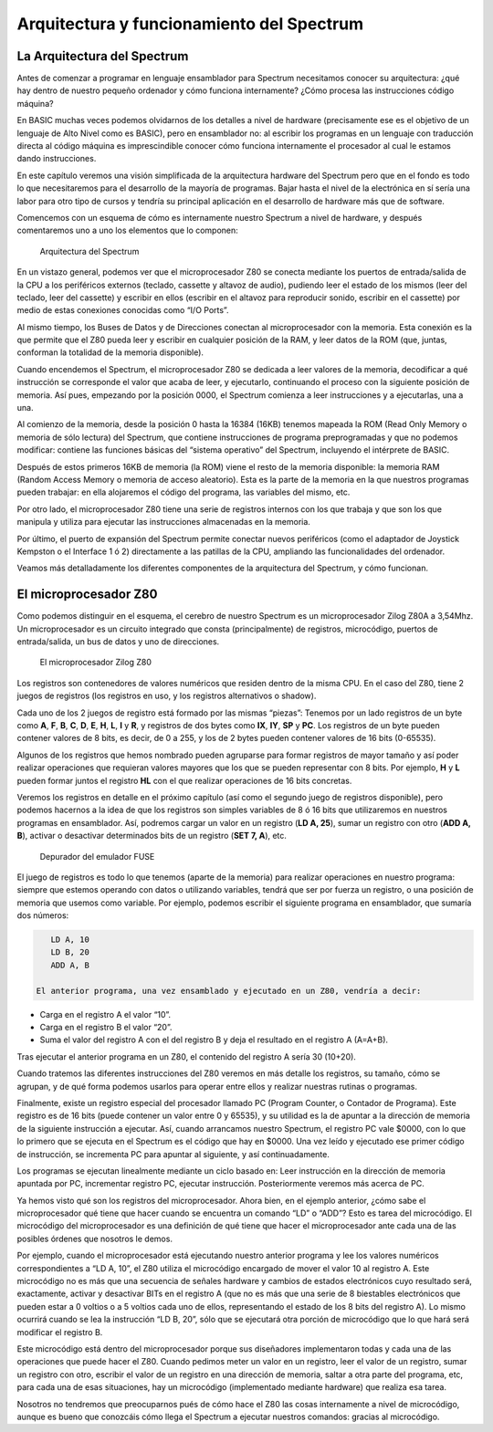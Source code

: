 Arquitectura y funcionamiento del Spectrum
==============================================

La Arquitectura del Spectrum
-----------------------------------

Antes de comenzar a programar en lenguaje ensamblador para Spectrum necesitamos conocer su arquitectura: ¿qué hay dentro de nuestro pequeño ordenador y cómo funciona internamente? ¿Cómo procesa las instrucciones código máquina?

En BASIC muchas veces podemos olvidarnos de los detalles a nivel de hardware (precisamente ese es el objetivo de un lenguaje de Alto Nivel como es BASIC), pero en ensamblador no: al escribir los programas en un lenguaje con traducción directa al código máquina es imprescindible conocer cómo funciona internamente el procesador al cual le estamos dando instrucciones.

En este capítulo veremos una visión simplificada de la arquitectura hardware del Spectrum pero que en el fondo es todo lo que necesitaremos para el desarrollo de la mayoría de programas. Bajar hasta el nivel de la electrónica en sí sería una labor para otro tipo de cursos y tendría su principal aplicación en el desarrollo de hardware más que de software.

Comencemos con un esquema de cómo es internamente nuestro Spectrum a nivel de hardware, y después comentaremos uno a uno los elementos que lo componen: 

.. figure:: esquema_zx.png
   :scale: 80 %
   :alt: Esquema del ZX Spectrum

   Arquitectura del Spectrum


En un vistazo general, podemos ver que el microprocesador Z80 se conecta mediante los puertos de entrada/salida de la CPU a los periféricos externos (teclado, cassette y altavoz de audio), pudiendo leer el estado de los mismos (leer del teclado, leer del cassette) y escribir en ellos (escribir en el altavoz para reproducir sonido, escribir en el cassette) por medio de estas conexiones conocidas como “I/O Ports”.

Al mismo tiempo, los Buses de Datos y de Direcciones conectan al microprocesador con la memoria. Esta conexión es la que permite que el Z80 pueda leer y escribir en cualquier posición de la RAM, y leer datos de la ROM (que, juntas, conforman la totalidad de la memoria disponible).

Cuando encendemos el Spectrum, el microprocesador Z80 se dedicada a leer valores de la memoria, decodificar a qué instrucción se corresponde el valor que acaba de leer, y ejecutarlo, continuando el proceso con la siguiente posición de memoria. Así pues, empezando por la posición 0000, el Spectrum comienza a leer instrucciones y a ejecutarlas, una a una.

Al comienzo de la memoria, desde la posición 0 hasta la 16384 (16KB) tenemos mapeada la ROM (Read Only Memory o memoria de sólo lectura) del Spectrum, que contiene instrucciones de programa preprogramadas y que no podemos modificar: contiene las funciones básicas del “sistema operativo” del Spectrum, incluyendo el intérprete de BASIC.

Después de estos primeros 16KB de memoria (la ROM) viene el resto de la memoria disponible: la memoria RAM (Random Access Memory o memoria de acceso aleatorio). Esta es la parte de la memoria en la que nuestros programas pueden trabajar: en ella alojaremos el código del programa, las variables del mismo, etc.

Por otro lado, el microprocesador Z80 tiene una serie de registros internos con los que trabaja y que son los que manipula y utiliza para ejecutar las instrucciones almacenadas en la memoria.

Por último, el puerto de expansión del Spectrum permite conectar nuevos periféricos (como el adaptador de Joystick Kempston o el Interface 1 ó 2) directamente a las patillas de la CPU, ampliando las funcionalidades del ordenador.

Veamos más detalladamente los diferentes componentes de la arquitectura del Spectrum, y cómo funcionan.


El microprocesador Z80
-----------------------

Como podemos distinguir en el esquema, el cerebro de nuestro Spectrum es un microprocesador Zilog Z80A a 3,54Mhz. Un microprocesador es un circuito integrado que consta (principalmente) de registros, microcódigo, puertos de entrada/salida, un bus de datos y uno de direcciones.

.. figure:: z80.jpg
   :scale: 80 %
   :alt: El microprocesador Zilog Z80

   El microprocesador Zilog Z80

Los registros son contenedores de valores numéricos que residen dentro de la misma CPU. En el caso del Z80, tiene 2 juegos de registros (los registros en uso, y los registros alternativos o shadow).

Cada uno de los 2 juegos de registro está formado por las mismas “piezas”: Tenemos por un lado registros de un byte como **A**, **F**, **B**, **C**, **D**, **E**, **H**, **L**, **I** y **R**, y registros de dos bytes como **IX**, **IY**, **SP** y **PC**. Los registros de un byte pueden contener valores de 8 bits, es decir, de 0 a 255, y los de 2 bytes pueden contener valores de 16 bits (0-65535).

Algunos de los registros que hemos nombrado pueden agruparse para formar registros de mayor tamaño y así poder realizar operaciones que requieran valores mayores que los que se pueden representar con 8 bits. Por ejemplo, **H** y **L** pueden formar juntos el registro **HL** con el que realizar operaciones de 16 bits concretas.

Veremos los registros en detalle en el próximo capítulo (así como el segundo juego de registros disponible), pero podemos hacernos a la idea de que los registros son simples variables de 8 ó 16 bits que utilizaremos en nuestros programas en ensamblador. Así, podremos cargar un valor en un registro (**LD A, 25**), sumar un registro con otro (**ADD A, B**), activar o desactivar determinados bits de un registro (**SET 7, A**), etc. 

.. figure:: debugger1.png
   :scale: 80 %
   :alt: Depurador del emulador FUSE

   Depurador del emulador FUSE


El juego de registros es todo lo que tenemos (aparte de la memoria) para realizar operaciones en nuestro programa: siempre que estemos operando con datos o utilizando variables, tendrá que ser por fuerza un registro, o una posición de memoria que usemos como variable. Por ejemplo, podemos escribir el siguiente programa en ensamblador, que sumaría dos números: 

.. code-block:: tasm

    LD A, 10
    LD B, 20
    ADD A, B

 El anterior programa, una vez ensamblado y ejecutado en un Z80, vendría a decir:

* Carga en el registro A el valor “10”.
* Carga en el registro B el valor “20”.
* Suma el valor del registro A con el del registro B y deja el resultado en el registro A (A=A+B).

Tras ejecutar el anterior programa en un Z80, el contenido del registro A sería 30 (10+20).

Cuando tratemos las diferentes instrucciones del Z80 veremos en más detalle los registros, su tamaño, cómo se agrupan, y de qué forma podemos usarlos para operar entre ellos y realizar nuestras rutinas o programas.

Finalmente, existe un registro especial del procesador llamado PC (Program Counter, o Contador de Programa). Este registro es de 16 bits (puede contener un valor entre 0 y 65535), y su utilidad es la de apuntar a la dirección de memoria de la siguiente instrucción a ejecutar. Así, cuando arrancamos nuestro Spectrum, el registro PC vale $0000, con lo que lo primero que se ejecuta en el Spectrum es el código que hay en $0000. Una vez leído y ejecutado ese primer código de instrucción, se incrementa PC para apuntar al siguiente, y así continuadamente.

Los programas se ejecutan linealmente mediante un ciclo basado en: Leer instrucción en la dirección de memoria apuntada por PC, incrementar registro PC, ejecutar instrucción. Posteriormente veremos más acerca de PC.

Ya hemos visto qué son los registros del microprocesador. Ahora bien, en el ejemplo anterior, ¿cómo sabe el microprocesador qué tiene que hacer cuando se encuentra un comando “LD” o “ADD”? Esto es tarea del microcódigo. El microcódigo del microprocesador es una definición de qué tiene que hacer el microprocesador ante cada una de las posibles órdenes que nosotros le demos.

Por ejemplo, cuando el microprocesador está ejecutando nuestro anterior programa y lee los valores numéricos correspondientes a “LD A, 10”, el Z80 utiliza el microcódigo encargado de mover el valor 10 al registro A. Este microcódigo no es más que una secuencia de señales hardware y cambios de estados electrónicos cuyo resultado será, exactamente, activar y desactivar BITs en el registro A (que no es más que una serie de 8 biestables electrónicos que pueden estar a 0 voltios o a 5 voltios cada uno de ellos, representando el estado de los 8 bits del registro A). Lo mismo ocurrirá cuando se lea la instrucción “LD B, 20”, sólo que se ejecutará otra porción de microcódigo que lo que hará será modificar el registro B.

Este microcódigo está dentro del microprocesador porque sus diseñadores implementaron todas y cada una de las operaciones que puede hacer el Z80. Cuando pedimos meter un valor en un registro, leer el valor de un registro, sumar un registro con otro, escribir el valor de un registro en una dirección de memoria, saltar a otra parte del programa, etc, para cada una de esas situaciones, hay un microcódigo (implementado mediante hardware) que realiza esa tarea.

Nosotros no tendremos que preocuparnos pués de cómo hace el Z80 las cosas internamente a nivel de microcódigo, aunque es bueno que conozcáis cómo llega el Spectrum a ejecutar nuestros comandos: gracias al microcódigo. 